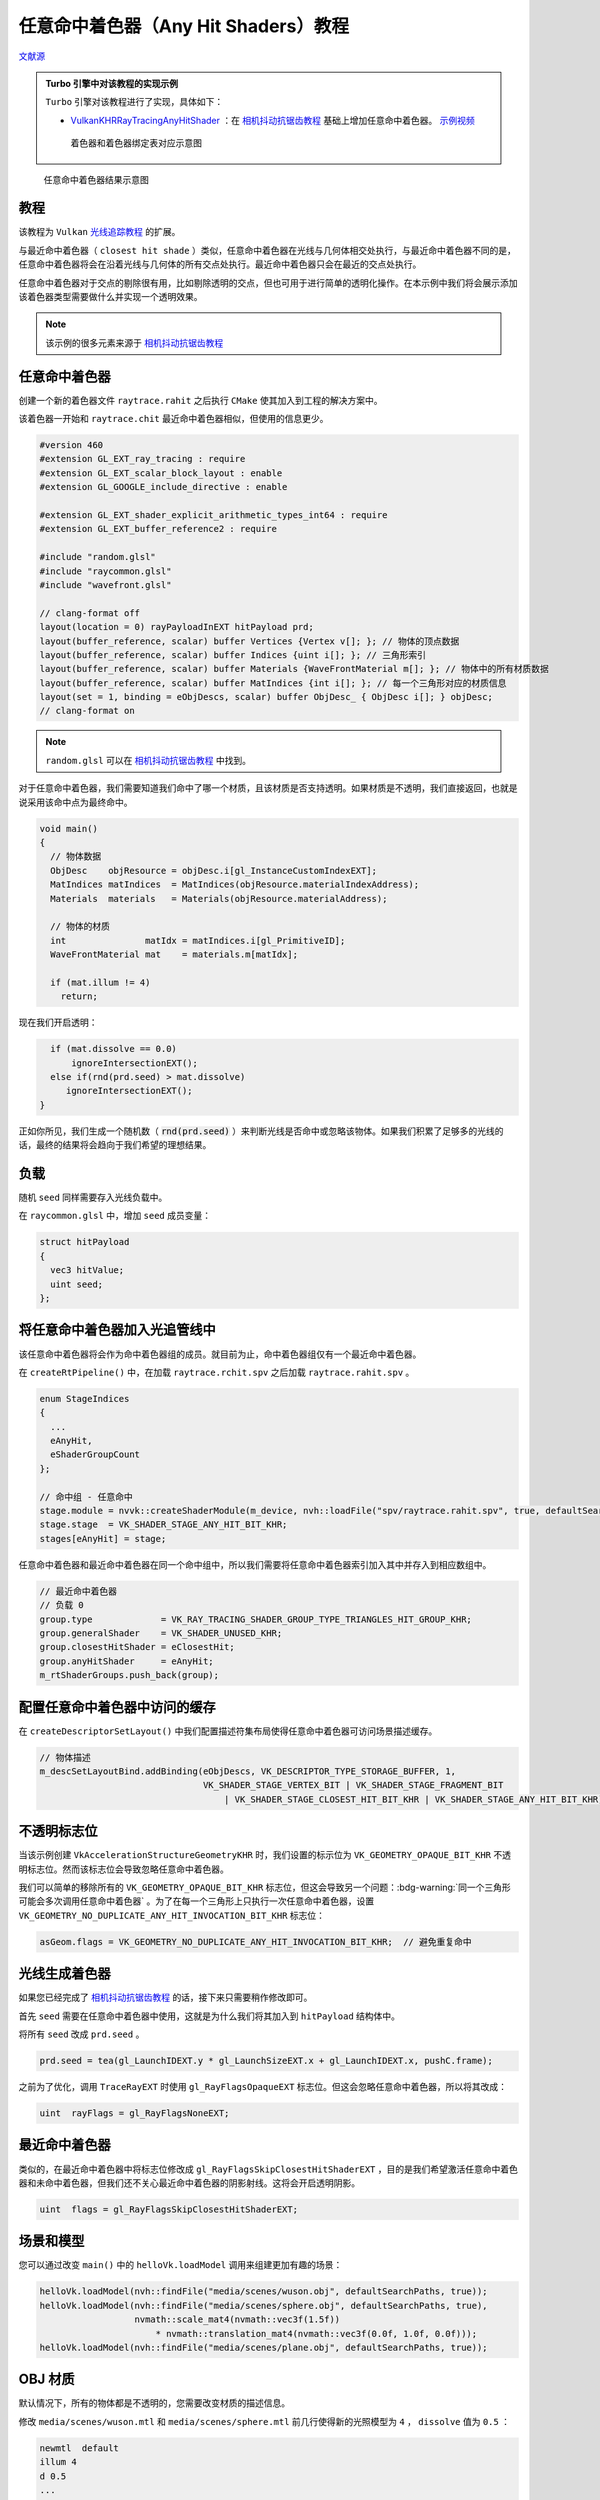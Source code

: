 任意命中着色器（Any Hit Shaders）教程
======================================

.. dropdown:: 更新记录
    :color: muted
    :icon: history

    * 2023/8/24 增加该扩展文档
    * 2023/8/24 增加 ``教程`` 章节
    * 2023/8/24 增加 ``任意命中着色器`` 章节
    * 2023/8/24 增加 ``负载`` 章节
    * 2023/8/24 增加 ``将任意命中着色器加入光追管线中`` 章节
    * 2023/8/24 增加 ``配置任意命中着色器中访问的缓存`` 章节
    * 2023/8/24 增加 ``不透明标志位`` 章节
    * 2023/8/24 增加 ``光线生成着色器`` 章节
    * 2023/8/24 增加 ``最近命中着色器`` 章节
    * 2023/8/24 增加 ``场景和模型`` 章节
    * 2023/8/24 增加 ``OBJ 材质`` 章节
    * 2023/8/24 增加 ``累积`` 章节
    * 2023/8/24 增加 ``修正管线`` 章节
    * 2023/8/24 增加 ``新着色器`` 章节
    * 2023/8/24 增加 ``新负载`` 章节
    * 2023/8/24 增加 ``traceRayEXT`` 章节
    * 2023/8/24 增加 ``光追管线`` 章节
    * 2023/8/24 初步翻译完成
    * 2023/8/25 更新 ``累积`` 章节中的 ``相机抖动抗锯齿教程`` 中的章节链接
    * 2023/8/31 提供 ``Turbo`` 实现开源示例

`文献源`_

.. _文献源: https://github.com/nvpro-samples/vk_raytracing_tutorial_KHR/blob/master/ray_tracing_anyhit/README.md

.. admonition:: Turbo 引擎中对该教程的实现示例
    :class: note

    ``Turbo`` 引擎对该教程进行了实现，具体如下：

    * `VulkanKHRRayTracingAnyHitShader <https://github.com/FuXiii/Turbo/blob/master/samples/VulkanKHRRayTracingAnyHitShader.cpp>`_ ：在 `相机抖动抗锯齿教程 <./JitterCamera.html>`_ 基础上增加任意命中着色器。 `示例视频 <https://www.bilibili.com/video/BV1Zj41127sh/?spm_id_from=333.999.0.0&vd_source=df46bdc268062b383081e71f702cbc1d>`_

    .. figure:: ../../../_static/NVIDIAAnyHit.svg

        着色器和着色器绑定表对应示意图

.. figure:: ../../../_static/anyhit.png

    任意命中着色器结果示意图

教程
####################

该教程为 ``Vulkan`` `光线追踪教程 <../NVIDIAVulkanRayTracingTutorial.html>`_ 的扩展。

与最近命中着色器（ ``closest hit shade`` ）类似，任意命中着色器在光线与几何体相交处执行，与最近命中着色器不同的是，任意命中着色器将会在沿着光线与几何体的所有交点处执行。最近命中着色器只会在最近的交点处执行。

任意命中着色器对于交点的剔除很有用，比如剔除透明的交点，但也可用于进行简单的透明化操作。在本示例中我们将会展示添加该着色器类型需要做什么并实现一个透明效果。

.. note:: 该示例的很多元素来源于 `相机抖动抗锯齿教程 <./JitterCamera.html>`_

任意命中着色器
####################

创建一个新的着色器文件 ``raytrace.rahit`` 之后执行 ``CMake`` 使其加入到工程的解决方案中。

该着色器一开始和 ``raytrace.chit`` 最近命中着色器相似，但使用的信息更少。

.. code:: glsl

    #version 460
    #extension GL_EXT_ray_tracing : require
    #extension GL_EXT_scalar_block_layout : enable
    #extension GL_GOOGLE_include_directive : enable

    #extension GL_EXT_shader_explicit_arithmetic_types_int64 : require
    #extension GL_EXT_buffer_reference2 : require

    #include "random.glsl"
    #include "raycommon.glsl"
    #include "wavefront.glsl"

    // clang-format off
    layout(location = 0) rayPayloadInEXT hitPayload prd;
    layout(buffer_reference, scalar) buffer Vertices {Vertex v[]; }; // 物体的顶点数据
    layout(buffer_reference, scalar) buffer Indices {uint i[]; }; // 三角形索引
    layout(buffer_reference, scalar) buffer Materials {WaveFrontMaterial m[]; }; // 物体中的所有材质数据
    layout(buffer_reference, scalar) buffer MatIndices {int i[]; }; // 每一个三角形对应的材质信息
    layout(set = 1, binding = eObjDescs, scalar) buffer ObjDesc_ { ObjDesc i[]; } objDesc;
    // clang-format on

.. note:: ``random.glsl`` 可以在 `相机抖动抗锯齿教程 <./JitterCamera.html>`_ 中找到。

对于任意命中着色器，我们需要知道我们命中了哪一个材质，且该材质是否支持透明。如果材质是不透明，我们直接返回，也就是说采用该命中点为最终命中。

.. code:: glsl

    void main()
    {
      // 物体数据
      ObjDesc    objResource = objDesc.i[gl_InstanceCustomIndexEXT];
      MatIndices matIndices  = MatIndices(objResource.materialIndexAddress);
      Materials  materials   = Materials(objResource.materialAddress);

      // 物体的材质
      int               matIdx = matIndices.i[gl_PrimitiveID];
      WaveFrontMaterial mat    = materials.m[matIdx];

      if (mat.illum != 4)
        return;

现在我们开启透明：

.. code:: glsl

      if (mat.dissolve == 0.0)
          ignoreIntersectionEXT();
      else if(rnd(prd.seed) > mat.dissolve)
         ignoreIntersectionEXT();
    }

正如你所见，我们生成一个随机数（ :code:`rnd(prd.seed)` ）来判断光线是否命中或忽略该物体。如果我们积累了足够多的光线的话，最终的结果将会趋向于我们希望的理想结果。

负载
####################

随机 ``seed`` 同样需要存入光线负载中。

在 ``raycommon.glsl`` 中，增加 ``seed`` 成员变量：

.. code:: glsl

    struct hitPayload
    {
      vec3 hitValue;
      uint seed;
    };

将任意命中着色器加入光追管线中
###############################

该任意命中着色器将会作为命中着色器组的成员。就目前为止，命中着色器组仅有一个最近命中着色器。

在 ``createRtPipeline()`` 中，在加载 ``raytrace.rchit.spv`` 之后加载 ``raytrace.rahit.spv`` 。

.. code:: c++

    enum StageIndices
    {
      ...
      eAnyHit,
      eShaderGroupCount
    };

    // 命中组 - 任意命中
    stage.module = nvvk::createShaderModule(m_device, nvh::loadFile("spv/raytrace.rahit.spv", true, defaultSearchPaths, true));
    stage.stage  = VK_SHADER_STAGE_ANY_HIT_BIT_KHR;
    stages[eAnyHit] = stage;

任意命中着色器和最近命中着色器在同一个命中组中，所以我们需要将任意命中着色器索引加入其中并存入到相应数组中。

.. code:: c++

    // 最近命中着色器
    // 负载 0
    group.type             = VK_RAY_TRACING_SHADER_GROUP_TYPE_TRIANGLES_HIT_GROUP_KHR;
    group.generalShader    = VK_SHADER_UNUSED_KHR;
    group.closestHitShader = eClosestHit;
    group.anyHitShader     = eAnyHit;
    m_rtShaderGroups.push_back(group);

配置任意命中着色器中访问的缓存
###############################

在 ``createDescriptorSetLayout()`` 中我们配置描述符集布局使得任意命中着色器可访问场景描述缓存。

.. code:: c++

    // 物体描述
    m_descSetLayoutBind.addBinding(eObjDescs, VK_DESCRIPTOR_TYPE_STORAGE_BUFFER, 1,
                                   VK_SHADER_STAGE_VERTEX_BIT | VK_SHADER_STAGE_FRAGMENT_BIT
                                       | VK_SHADER_STAGE_CLOSEST_HIT_BIT_KHR | VK_SHADER_STAGE_ANY_HIT_BIT_KHR);

不透明标志位
###############################

当该示例创建 ``VkAccelerationStructureGeometryKHR`` 时，我们设置的标示位为 ``VK_GEOMETRY_OPAQUE_BIT_KHR`` 不透明标志位。然而该标志位会导致忽略任意命中着色器。

我们可以简单的移除所有的 ``VK_GEOMETRY_OPAQUE_BIT_KHR`` 标志位，但这会导致另一个问题：:bdg-warning:`同一个三角形可能会多次调用任意命中着色器` 。为了在每一个三角形上只执行一次任意命中着色器，设置 ``VK_GEOMETRY_NO_DUPLICATE_ANY_HIT_INVOCATION_BIT_KHR`` 标志位：

.. code:: c++

    asGeom.flags = VK_GEOMETRY_NO_DUPLICATE_ANY_HIT_INVOCATION_BIT_KHR;  // 避免重复命中

光线生成着色器
###############################

如果您已经完成了 `相机抖动抗锯齿教程 <./JitterCamera.html>`_ 的话，接下来只需要稍作修改即可。

首先 ``seed`` 需要在任意命中着色器中使用，这就是为什么我们将其加入到 ``hitPayload`` 结构体中。

将所有 ``seed`` 改成 ``prd.seed`` 。

.. code:: c++

    prd.seed = tea(gl_LaunchIDEXT.y * gl_LaunchSizeEXT.x + gl_LaunchIDEXT.x, pushC.frame);

之前为了优化，调用 ``TraceRayEXT`` 时使用 ``gl_RayFlagsOpaqueEXT`` 标志位。但这会忽略任意命中着色器，所以将其改成：

.. code:: c++

    uint  rayFlags = gl_RayFlagsNoneEXT;

最近命中着色器
###############################

类似的，在最近命中着色器中将标志位修改成 ``gl_RayFlagsSkipClosestHitShaderEXT`` ，目的是我们希望激活任意命中着色器和未命中着色器，但我们还不关心最近命中着色器的阴影射线。这将会开启透明阴影。

.. code:: c++

    uint  flags = gl_RayFlagsSkipClosestHitShaderEXT;

场景和模型
###############################

您可以通过改变 ``main()`` 中的 ``helloVk.loadModel`` 调用来组建更加有趣的场景：

.. code:: c++

    helloVk.loadModel(nvh::findFile("media/scenes/wuson.obj", defaultSearchPaths, true));
    helloVk.loadModel(nvh::findFile("media/scenes/sphere.obj", defaultSearchPaths, true),
                      nvmath::scale_mat4(nvmath::vec3f(1.5f))
                          * nvmath::translation_mat4(nvmath::vec3f(0.0f, 1.0f, 0.0f)));
    helloVk.loadModel(nvh::findFile("media/scenes/plane.obj", defaultSearchPaths, true));

OBJ 材质
###############################

默认情况下，所有的物体都是不透明的，您需要改变材质的描述信息。

修改 ``media/scenes/wuson.mtl`` 和 ``media/scenes/sphere.mtl`` 前几行使得新的光照模型为 ``4`` ， ``dissolve`` 值为 ``0.5`` ：

.. code:: c++

    newmtl  default
    illum 4
    d 0.5
    ...

累积
###############################

正如前面提到的，为了达到效果，我们需要随着时间累积每一帧，请实现 `相机抖动抗锯齿教程 <./JitterCamera.html>`_ 中的：

* `帧序 <./JitterCamera.html#id6>`_
* `存储或更新 <./JitterCamera.html#id8>`_
* `更新应用帧 <./JitterCamera.html#id9>`_

修正管线
###############################

至此代码已经可以工作了，但是将来就不好说了。这是因为，最近命中着色器中的阴影光线追踪 ``traceRayEXT`` 调用使用的是负载 ``1`` ，但是当光线与物体相交时，任意命中着色器使用的是负载 ``0`` 。在写此篇文章时，当下的驱动会将漏洞进行自动补全并保证没有副作用，但这不是一个良构。

每一个 ``traceRayEXT`` 光线追踪调用的命中组的数量需要与负载的数量一致。对于其他示例还好，因为其他示例中我们使用了 ``gl_RayFlagsSkipClosestHitShaderEXT`` 标志位确保最近命中着色器（负载 ``0`` ）不会被调用，并且该命中组中不包含任何任意命中着色器或相交着色器。但是本示例中我们虽说忽略了
最近命中着色器，但是存在一个任意命中着色器。

为了修正此问题，我们需要增加另一个命中组。

当前的着色器绑定表 （ ``SBT`` ）结构如下：

.. figure:: ../../../_static/anyhit_0.png

现在我们需要将如下结构的着色器绑定表塞入管线中，增加一个之前命中组的拷贝，用于任意命中的新负载。

.. figure:: ../../../_static/anyhit_01.png

新着色器
********************

创建两个新文件 ``raytrace_0.ahit`` 和 ``raytrace_1.ahit`` ，并将 ``raytrace.ahit`` 重命名为 ``raytrace_ahit.glsl`` 。

.. note:: 需要重新执行 ``CMake`` 将新文件加入项目解决方案中。

在 ``raytrace_0.ahit`` 和 ``raytrace_0.ahit`` 中增加如下代码：

.. code:: glsl

    #version 460
    #extension GL_GOOGLE_include_directive : enable

    #define PAYLOAD_0
    #include "raytrace_rahit.glsl"

之后将 ``raytrace_1.ahit`` 中的 ``PAYLOAD_0`` 替换成 ``PAYLOAD_1`` ：

.. code:: glsl

    #version 460
    #extension GL_GOOGLE_include_directive : enable

    #define PAYLOAD_1
    #include "raytrace_rahit.glsl"

之后在 ``raytrace_ahit.glsl`` 中移除 ``#version 460`` 并增加如下代码，这样我们就有了正确的 ``layout`` ：

.. code:: glsl

    #ifdef PAYLOAD_0
        layout(location = 0) rayPayloadInEXT hitPayload prd;
    #elif defined(PAYLOAD_1)
        layout(location = 1) rayPayloadInEXT shadowPayload prd;
    #endif

新负载
********************

在阴影光线负载中不能简单的只包含一个布尔值。我们同样需要 ``seed`` 用于随机函数。

在 ``raycommon.glsl`` 文件中，增加如下结构：

.. code:: glsl

    struct shadowPayload
    {
      bool isHit;
      uint seed;
    };

阴影的负载是在最近命中着色器和阴影未命中着色器中使用的。首先将 ``raytraceShadow.rmiss`` 修改成如下:

.. code:: glsl

    #version 460
    #extension GL_NV_ray_tracing : require
    #extension GL_GOOGLE_include_directive : enable

    #include "raycommon.glsl"

    layout(location = 1) rayPayloadInEXT shadowPayload prd;

    void main()
    {
      prd.isHit = false;
    }

由于最近命中着色器也需要使用该负载，所以最近命着色器也需要相应的修改负载，但任然还是在 ``traceRayEXT`` 中使用。

将最近命中着色器中的负载替换成如下：

.. code:: glsl

    layout(location = 1) rayPayloadNV shadowPayload prdShadow;

之后在调用 ``traceRayEXT`` 之前初始化数值：

.. code:: glsl

    prdShadow.isHit = true;
    prdShadow.seed  = prd.seed;

之后当追踪结束后，将 ``seed`` 值设置回主负载中：

.. code:: glsl

    prd.seed = prdShadow.seed;

并检查追踪阴影的光线是否命中物体：

.. code:: glsl

    if(prdShadow.isHit)

traceRayEXT
********************

当我们调用 ``traceRayEXT`` 时，我们使用的是负载 ``1`` （最后一个参数），我们同样需要追踪另一个使用负载 ``1`` 命中组。为此我们需要将 ``sbtRecordOffset`` 设置为 ``1`` 。

.. code:: glsl

    traceRayEXT(topLevelAS,  // acceleration structure
      flags,       // rayFlags
      0xFF,        // cullMask
      1,           // sbtRecordOffset
      0,           // sbtRecordStride
      1,           // missIndex
      origin,      // ray origin
      tMin,        // ray min range
      rayDir,      // ray direction
      tMax,        // ray max range
      1            // payload (location = 1)
      );

光追管线
********************

最后一步就是通过修改 ``HelloVulkan::createRtPipeline()`` 增加新的命中组。我们需要加载新的任意命中着色器并且创建一个新的命中组。

将 ``shaders/raytrace.rahit.spv`` 替换成 ``shaders/raytrace_0.rahit.spv``

加载新的着色器：

.. code:: c++

    enum StageIndices
    {
      eRaygen,
      eMiss,
      eMiss2,
      eClosestHit,
      eAnyHit,
      eAnyHit2,
      eShaderGroupCount
    };

    // 命中组 - 任意命中
    stage.module = nvvk::createShaderModule(m_device, nvh::loadFile("spv/raytrace_0.rahit.spv", true, defaultSearchPaths, true));
    stage.stage     = VK_SHADER_STAGE_ANY_HIT_BIT_KHR;
    stages[eAnyHit] = stage;
    //
    stage.module = nvvk::createShaderModule(m_device, nvh::loadFile("spv/raytrace_1.rahit.spv", true, defaultSearchPaths, true));
    stage.stage     = VK_SHADER_STAGE_ANY_HIT_BIT_KHR;
    stages[eAnyHit2] = stage;

在创建完第一个命中组后，创建一个使用负载 ``1`` 并包含任意命中着色器新的命中组。由于我盟在追踪时忽略了最近命中着色器，所以我们可以忽略在命中组中的最近命中着色器。

.. code:: c++

    // 负载 1
    group.type             = VK_RAY_TRACING_SHADER_GROUP_TYPE_TRIANGLES_HIT_GROUP_KHR;
    group.generalShader    = VK_SHADER_UNUSED_KHR;
    group.closestHitShader = VK_SHADER_UNUSED_KHR;
    group.anyHitShader     = eAnyHit2;
    m_rtShaderGroups.push_back(group);

.. note:: 运行之后其结果应该如以前一样，得到正确的结果。